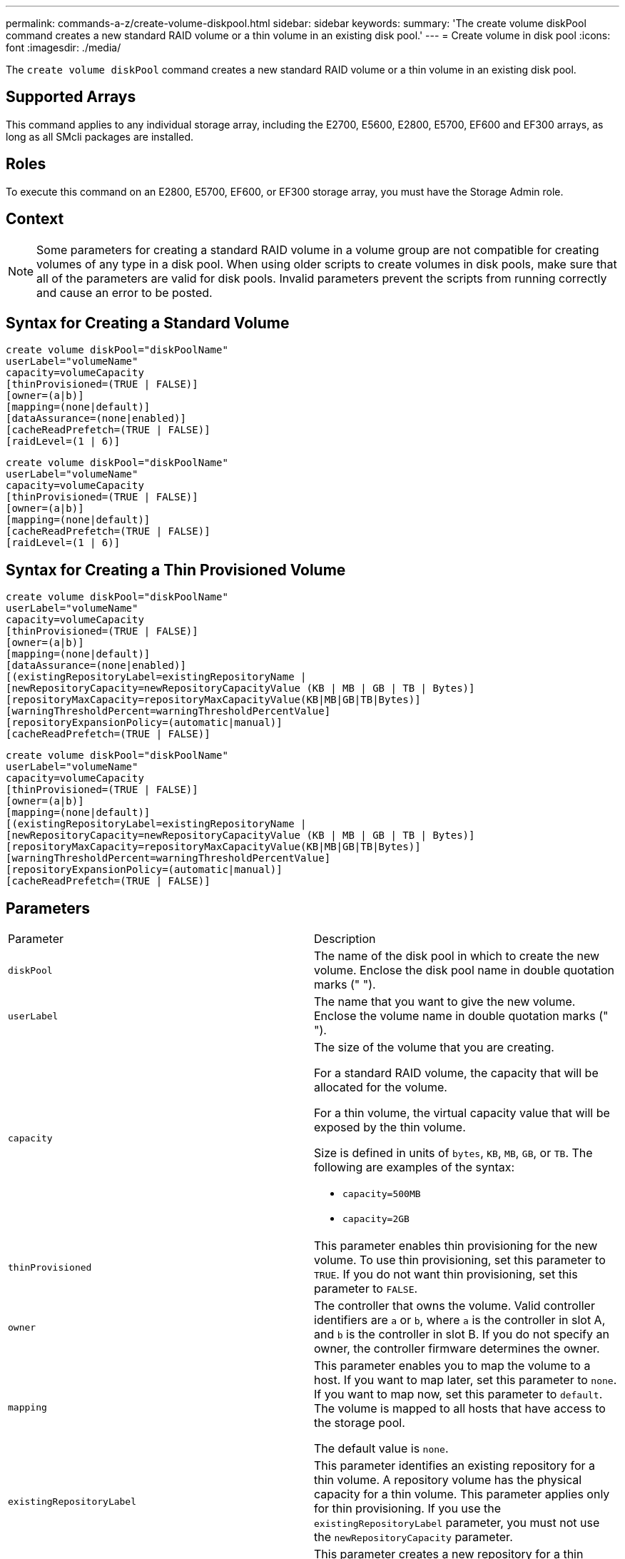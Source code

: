 ---
permalink: commands-a-z/create-volume-diskpool.html
sidebar: sidebar
keywords: 
summary: 'The create volume diskPool command creates a new standard RAID volume or a thin volume in an existing disk pool.'
---
= Create volume in disk pool
:icons: font
:imagesdir: ./media/

[.lead]
The `create volume diskPool` command creates a new standard RAID volume or a thin volume in an existing disk pool.

== Supported Arrays

This command applies to any individual storage array, including the E2700, E5600, E2800, E5700, EF600 and EF300 arrays, as long as all SMcli packages are installed.

== Roles

To execute this command on an E2800, E5700, EF600, or EF300 storage array, you must have the Storage Admin role.

== Context

[NOTE]
====
Some parameters for creating a standard RAID volume in a volume group are not compatible for creating volumes of any type in a disk pool. When using older scripts to create volumes in disk pools, make sure that all of the parameters are valid for disk pools. Invalid parameters prevent the scripts from running correctly and cause an error to be posted.
====

== Syntax for Creating a Standard Volume

----
create volume diskPool="diskPoolName"
userLabel="volumeName"
capacity=volumeCapacity
[thinProvisioned=(TRUE | FALSE)]
[owner=(a|b)]
[mapping=(none|default)]
[dataAssurance=(none|enabled)]
[cacheReadPrefetch=(TRUE | FALSE)]
[raidLevel=(1 | 6)]
----

----
create volume diskPool="diskPoolName"
userLabel="volumeName"
capacity=volumeCapacity
[thinProvisioned=(TRUE | FALSE)]
[owner=(a|b)]
[mapping=(none|default)]
[cacheReadPrefetch=(TRUE | FALSE)]
[raidLevel=(1 | 6)]
----

== Syntax for Creating a Thin Provisioned Volume

----
create volume diskPool="diskPoolName"
userLabel="volumeName"
capacity=volumeCapacity
[thinProvisioned=(TRUE | FALSE)]
[owner=(a|b)]
[mapping=(none|default)]
[dataAssurance=(none|enabled)]
[(existingRepositoryLabel=existingRepositoryName |
[newRepositoryCapacity=newRepositoryCapacityValue (KB | MB | GB | TB | Bytes)]
[repositoryMaxCapacity=repositoryMaxCapacityValue(KB|MB|GB|TB|Bytes)]
[warningThresholdPercent=warningThresholdPercentValue]
[repositoryExpansionPolicy=(automatic|manual)]
[cacheReadPrefetch=(TRUE | FALSE)]
----

----
create volume diskPool="diskPoolName"
userLabel="volumeName"
capacity=volumeCapacity
[thinProvisioned=(TRUE | FALSE)]
[owner=(a|b)]
[mapping=(none|default)]
[(existingRepositoryLabel=existingRepositoryName |
[newRepositoryCapacity=newRepositoryCapacityValue (KB | MB | GB | TB | Bytes)]
[repositoryMaxCapacity=repositoryMaxCapacityValue(KB|MB|GB|TB|Bytes)]
[warningThresholdPercent=warningThresholdPercentValue]
[repositoryExpansionPolicy=(automatic|manual)]
[cacheReadPrefetch=(TRUE | FALSE)]
----

== Parameters

|===
| Parameter| Description
a|
`diskPool`
a|
The name of the disk pool in which to create the new volume. Enclose the disk pool name in double quotation marks (" ").
a|
`userLabel`
a|
The name that you want to give the new volume. Enclose the volume name in double quotation marks (" ").
a|
`capacity`
a|
The size of the volume that you are creating.

For a standard RAID volume, the capacity that will be allocated for the volume.

For a thin volume, the virtual capacity value that will be exposed by the thin volume.

Size is defined in units of `bytes`, `KB`, `MB`, `GB`, or `TB`. The following are examples of the syntax:

* `capacity=500MB`
* `capacity=2GB`

a|
`thinProvisioned`
a|
This parameter enables thin provisioning for the new volume. To use thin provisioning, set this parameter to `TRUE`. If you do not want thin provisioning, set this parameter to `FALSE`.

a|
`owner`
a|
The controller that owns the volume. Valid controller identifiers are `a` or `b`, where `a` is the controller in slot A, and `b` is the controller in slot B. If you do not specify an owner, the controller firmware determines the owner.

a|
`mapping`
a|
This parameter enables you to map the volume to a host. If you want to map later, set this parameter to `none`. If you want to map now, set this parameter to `default`. The volume is mapped to all hosts that have access to the storage pool.

The default value is `none`.

a|
`existingRepositoryLabel`
a|
This parameter identifies an existing repository for a thin volume. A repository volume has the physical capacity for a thin volume. This parameter applies only for thin provisioning. If you use the `existingRepositoryLabel` parameter, you must not use the `newRepositoryCapacity` parameter.
a|
`newRepositoryCapacity`
a|
This parameter creates a new repository for a thin volume. A repository volume has the physical capacity for a thin volume. Use this parameter only if you set the value of the `thinProvisioned` parameter to``TRUE``.

Size is defined in units of `MB`, `GB`, or `TB`. The following are examples of the syntax:

* `capacity=500MB`
* `capacity=2GB`

The default value is 50 percent of the virtual capacity.

a|
`repositoryMaxCapacity`
a|
This parameter defines the maximum capacity for a repository for a thin volume. Use this parameter only if you se the value of the `thinProvisioned` parameter to``TRUE``.

Size is defined in units of `MB`, `GB`, or `TB`. The following are examples of the syntax:

* `capacity=500MB`
* `capacity=2GB`

a|
`warningThresholdPercent`
a|
The percentage of thin volume capacity at which you receive a warning alert that the thin volume is nearing full. Use integer values. For example, a value of 70 means 70 percent.

Valid values are from 1 to 100.

Setting this parameter to 100 disables warning alerts.

a|
`repositoryExpansionPolicy`
a|
This parameter sets the expansion policy to `automatic` or `manual`. When you change the policy from `automatic` to `manual`, the maximum capacity value (quota) changes to the physical capacity of the repository volume.
a|
`cacheReadPrefetch`
a|
The setting to turn on or turn off cache read prefetch. To turn off cache read prefetch, set this parameter to `FALSE`. To turn on cache read prefetch, set this parameter to `TRUE`.
a|
`raidLevel`
a|
Sets the raid level for the volume being created in the disk pool. To specify RAID1, set to `1`. To specify RAID6, set to `6`. If the raid level is not set, RAID6 is used for the disk pool by default.
|===

== Notes

Each volume name must be unique. You can use any combination of alphanumeric characters, underscore (_), hyphen (-), and pound (#) for the user label. User labels can have a maximum of 30 characters.

For thin volumes, the `capacity` parameter specifies the virtual capacity of the volume, and the `repositoryCapacity` parameter specifies the capacity of the volume created as the repository volume. Use the `existingRepositoryLabel` parameter to specify an existing unused repository volume instead of creating a new volume.

For best results when creating a thin volume, the repository volume must already exist or must be created in an already existing disk pool. If you do not specify some of the optional parameters when creating thin volumes the storage management software will attempt to create the repository volume. The most desirable candidate volume is a repository volume that already exists and that is within the size requirements. The next most desirable candidate volume is a new repository volume that is created in the disk pool free extent.

Repository volumes for thin volumes cannot be created in volume groups.

== Data assurance management

The Data Assurance (DA) feature increases data integrity across the entire storage system. DA enables the storage array to check for errors that might occur when data is moved between the hosts and the drives. When this feature is enabled, the storage array appends error-checking codes (also known as cyclic redundancy checks or CRCs) to each block of data in the volume. After a data block is moved, the storage array uses these CRC codes to determine if any errors occurred during transmission. Potentially corrupted data is neither written to disk nor returned to the host.

If you want to use the DA feature, start with a pool or volume group that includes only drives that support DA. Then, create DA-capable volumes. Finally, map these DA-capable volumes to the host using an I/O interface that is capable of DA. I/O interfaces that are capable of DA include Fibre Channel, SAS, and iSER over InfiniBand (iSCSI Extensions for RDMA/IB). DA is not supported by iSCSI over Ethernet, or by the SRP over InfiniBand.

[NOTE]
====
When all drives are DA-capable, you can set the `dataAssurance` parameter to `enabled` and then use DA with certain operations. For example, you can create a volume group that includes DA-capable drives, and then create a volume within that volume group that is DA-enabled. Other operations that use a DA-enabled volume have options to support the DA feature.
====

If `dataAssurance` parameter is set to `enabled`, only data assurance capable drives will be considered for volume candidates, otherwise both data assurance capable and non-data assurance capable drives will be considered. If only data assurance drives are available, the new volume will be created using the enabled data assurance drives.

== Minimum firmware level

7.83

8.70 adds the `raidLevel` parameter.
